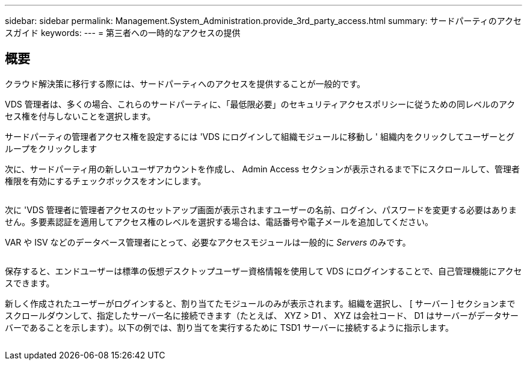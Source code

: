 ---
sidebar: sidebar 
permalink: Management.System_Administration.provide_3rd_party_access.html 
summary: サードパーティのアクセスガイド 
keywords:  
---
= 第三者への一時的なアクセスの提供




== 概要

クラウド解決策に移行する際には、サードパーティへのアクセスを提供することが一般的です。

VDS 管理者は、多くの場合、これらのサードパーティに、「最低限必要」のセキュリティアクセスポリシーに従うための同レベルのアクセス権を付与しないことを選択します。

サードパーティの管理者アクセス権を設定するには 'VDS にログインして組織モジュールに移動し ' 組織内をクリックしてユーザーとグループをクリックします

次に、サードパーティ用の新しいユーザアカウントを作成し、 Admin Access セクションが表示されるまで下にスクロールして、管理者権限を有効にするチェックボックスをオンにします。

image:3rdparty1.png[""]

次に 'VDS 管理者に管理者アクセスのセットアップ画面が表示されますユーザーの名前、ログイン、パスワードを変更する必要はありません。多要素認証を適用してアクセス権のレベルを選択する場合は、電話番号や電子メールを追加してください。

VAR や ISV などのデータベース管理者にとって、必要なアクセスモジュールは一般的に _Servers_ のみです。

image:3rdparty2.png[""]

保存すると、エンドユーザーは標準の仮想デスクトップユーザー資格情報を使用して VDS にログインすることで、自己管理機能にアクセスできます。

新しく作成されたユーザーがログインすると、割り当てたモジュールのみが表示されます。組織を選択し、 [ サーバー ] セクションまでスクロールダウンして、指定したサーバー名に接続できます（たとえば、 XYZ > D1 、 XYZ は会社コード、 D1 はサーバーがデータサーバーであることを示します）。以下の例では、割り当てを実行するために TSD1 サーバーに接続するように指示します。

image:3rdparty3.png[""]
